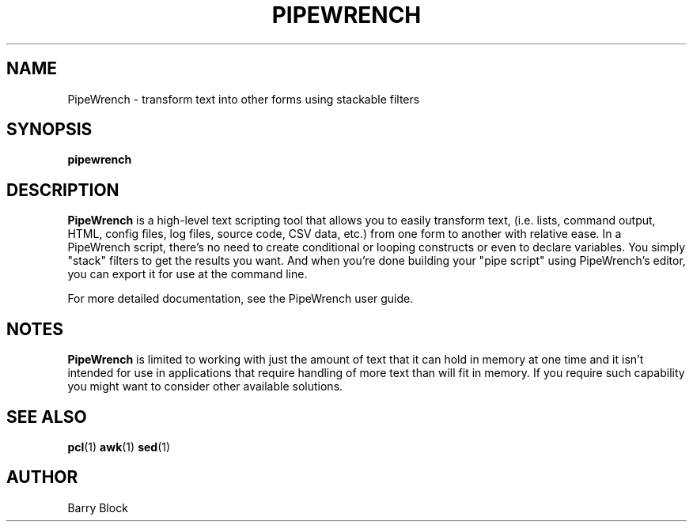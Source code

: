 .TH PIPEWRENCH 1 "Sep 2014"
.\" Please adjust this date whenever revising the manpage.
.SH NAME
PipeWrench \- transform text into other forms using stackable filters
.SH SYNOPSIS
.B pipewrench 
.SH DESCRIPTION
.B PipeWrench
is a high-level text scripting tool that allows you to easily
transform text, (i.e. lists, command output, HTML, config files, log
files, source code, CSV data, etc.) from one form to another with
relative ease. In a PipeWrench script, there's no need to create
conditional or looping constructs or even to declare variables. You
simply "stack" filters to get the results you want. And when you're
done building your "pipe script" using PipeWrench's editor, you can 
export it for use at the command line.

.PP
For more detailed documentation, see the PipeWrench user guide.
.SH NOTES
.B PipeWrench
is limited to working with just the amount of text that it can hold 
in memory at one time and it isn't intended for use in applications 
that require handling of more text than will fit in memory.  If you 
require such capability you might want to consider other available
solutions. 
.SH SEE ALSO
.BR pcl (1)
.BR awk (1)
.BR sed (1)
.SH AUTHOR
Barry Block
